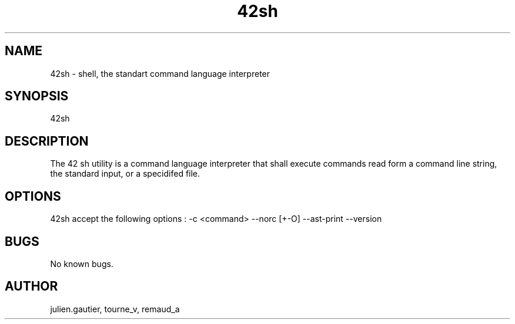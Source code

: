 .\" Manpage for 42sh.
.\" Contact julien.gautier@epita.fr.in to correct errors or typos.
.TH 42sh 1 "07 November 2016" "0.5" "42sh man page"
.SH NAME
42sh \- shell, the standart command language interpreter
.SH SYNOPSIS
42sh
.SH DESCRIPTION
The 42 sh utility is a command language interpreter that shall execute commands
read form a command line string, the standard input, or a specidifed file.
.SH OPTIONS
42sh accept the following options :
-c <command>
--norc
[+-O]
--ast-print
--version
.SH BUGS
No known bugs.
.SH AUTHOR
julien.gautier, tourne_v, remaud_a
